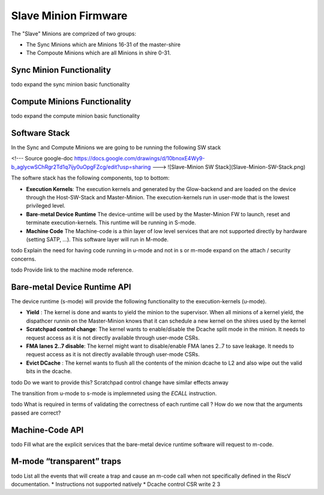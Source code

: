 Slave Minion Firmware
=====================

The "Slave" Minions are comprized of two groups:

* The Sync Minions which are Minions 16-31 of the master-shire
* The Compoute Minions which are all Minions in shire 0-31.


Sync Minion Functionality
--------------------------
\todo expand the sync minion basic functionality

Compute Minions Functionality
-----------------------------
\todo expand the compute minion basic functionality


Software Stack
--------------

In the Sync and Compute Minions we are going to be running the following SW stack

<!---
Source google-doc
https://docs.google.com/drawings/d/10bnoxE4Wy9-b_aglycwSChRgr2Td1q7ijy0uOpgFZcg/edit?usp=sharing
--->
![Slave-Minion SW Stack](Slave-Minion-SW-Stack.png)


The softwre stack has the following components, top to bottom:

* **Execution Kernels**: The execution kernels and generated by the Glow-backend and are
  loaded on the device through the Host-SW-Stack and Master-Minion. The
  execution-kernels run in user-mode that is the lowest privileged level.

* **Bare-metal Device Runtime** The device-untime will be used by the Master-Minion
  FW to launch, reset and terminate execution-kernels. This runtime will be running in S-mode.

* **Machine Code** The Machine-code is a thin layer of  low level services that are not
  supported directly by hardware (setting SATP, …). This software layer will run in M-mode.

\todo Explain the need for having code running in u-mode and not in s or m-mode expand on the attach / security concerns.

\todo Provide link to the machine mode reference.


Bare-metal Device Runtime API
-----------------------------

The device runtime (s-mode)  will provide the following functionality to
the execution-kernels (u-mode).

* **Yield** : The kernel is done and wants to yield the minion to the supervisor.
  When all minions of a kernel yield, the dispathcer runnin on the Master-Minion
  knows that it can schedule a new kernel on the shires used by the kernel

* **Scratchpad control change**: The kernel wants to enable/disable the Dcache split
  mode in the minion. It needs to request access as it is not directly available through
  user-mode CSRs.

* **FMA lanes 2..7 disable**: The kernel might want to disable/enable FMA lanes 2..7
  to save leakage. It needs to request access as it is not directly available through
  user-mode CSRs.

* **Evict DCache** : The kernel wants to flush all the contents of the minion dcache
  to L2 and also wipe out the valid bits in the dcache.

\todo Do we want to provide this? Scratchpad control change have similar effects anway

The transition from u-mode to s-mode is implemneted using the *ECALL* instruction.

\todo What is required in terms of validating the correctness of each runtime call ?
How do we now that the arguments passed are correct?


Machine-Code API
----------------

\todo Fill what are the explicit services that the bare-metal device runtime software
will request to m-code.


M-mode “transparent” traps
--------------------------
\todo List all the events that will create a trap and cause an m-code call when not specifically
defined in the RiscV documentation.
* Instructions not supported natively
* Dcache control CSR write
2
3
